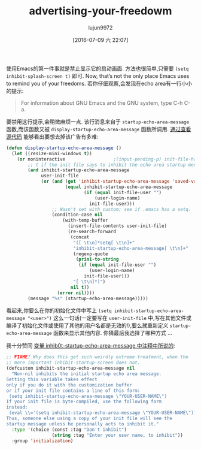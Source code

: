 #+TITLE: advertising-your-freedowm
#+URL: http://emacshorrors.com/posts/advertising-your-freedom.html
#+AUTHOR: lujun9972
#+CATEGORY: raw
#+DATE: [2016-07-09 六 22:07]
#+OPTIONS: ^:{}


使用Emacs的第一件事就是禁止显示它的启动画面. 方法也很简单,只需要 =(setq inhibit-splash-screen t)= 即可. Now, that’s not the only place Emacs uses to remind you of your freedoms. 
若你仔细观察,会发现在echo area有一行小小的提示:

#+BEGIN_QUOTE
    For information about GNU Emacs and the GNU system, type C-h C-a.
#+END_QUOTE

要禁用这行提示,会稍微麻烦一点. 该行消息来自于 =startup-echo-area-message= 函数,而该函数又被 =display-startup-echo-area-message= 函数所调用. [[http://git.savannah.gnu.org/cgit/emacs.git/tree/lisp/startup.el?id=23b5c22703eeee7b4fe6608ce12ffe3b87794933#n2153][通过查看源代码]] 能够看出要想去掉该广告有多难:

#+BEGIN_SRC emacs-lisp
  (defun display-startup-echo-area-message ()
    (let ((resize-mini-windows t))
      (or noninteractive                  ;(input-pending-p) init-file-had-error
          ;; t if the init file says to inhibit the echo area startup message.
          (and inhibit-startup-echo-area-message
               user-init-file
               (or (and (get 'inhibit-startup-echo-area-message 'saved-value)
                        (equal inhibit-startup-echo-area-message
                               (if (equal init-file-user "")
                                   (user-login-name)
                                 init-file-user)))
                   ;; Wasn't set with custom; see if .emacs has a setq.
                   (condition-case nil
                       (with-temp-buffer
                         (insert-file-contents user-init-file)
                         (re-search-forward
                          (concat
                           "([ \t\n]*setq[ \t\n]+"
                           "inhibit-startup-echo-area-message[ \t\n]+"
                           (regexp-quote
                            (prin1-to-string
                             (if (equal init-file-user "")
                                 (user-login-name)
                               init-file-user)))
                           "[ \t\n]*)")
                          nil t))
                     (error nil))))
          (message "%s" (startup-echo-area-message)))))
#+END_SRC

看起来,你要么在你的初始化文件中写上 =(setq inhibit-startup-echo-area-message "<user>")= 这么一句话(一定要写在 =user-init-file= 中,写在其他文件或编译了初始化文件或使用了其他的用户名都是无效的!),要么就重新定义 =startup-echo-area-message= 函数来显示其他内容. 你猜最后我选择了哪种方式 …

我十分赞同 [[http://git.savannah.gnu.org/cgit/emacs.git/tree/lisp/startup.el?id=23b5c22703eeee7b4fe6608ce12ffe3b87794933#n79][变量 inhib0t-startup-echo-area-message 中注释中所说的]]:

#+BEGIN_SRC emacs-lisp
  ;; FIXME? Why does this get such weirdly extreme treatment, when the
  ;; more important inhibit-startup-screen does not.
  (defcustom inhibit-startup-echo-area-message nil
    "Non-nil inhibits the initial startup echo area message.
  Setting this variable takes effect
  only if you do it with the customization buffer
  or if your init file contains a line of this form:
   (setq inhibit-startup-echo-area-message \"YOUR-USER-NAME\")
  If your init file is byte-compiled, use the following form
  instead:
   (eval \\='(setq inhibit-startup-echo-area-message \"YOUR-USER-NAME\"))
  Thus, someone else using a copy of your init file will see the
  startup message unless he personally acts to inhibit it."
    :type '(choice (const :tag "Don't inhibit")
                   (string :tag "Enter your user name, to inhibit"))
    :group 'initialization)
#+END_SRC
